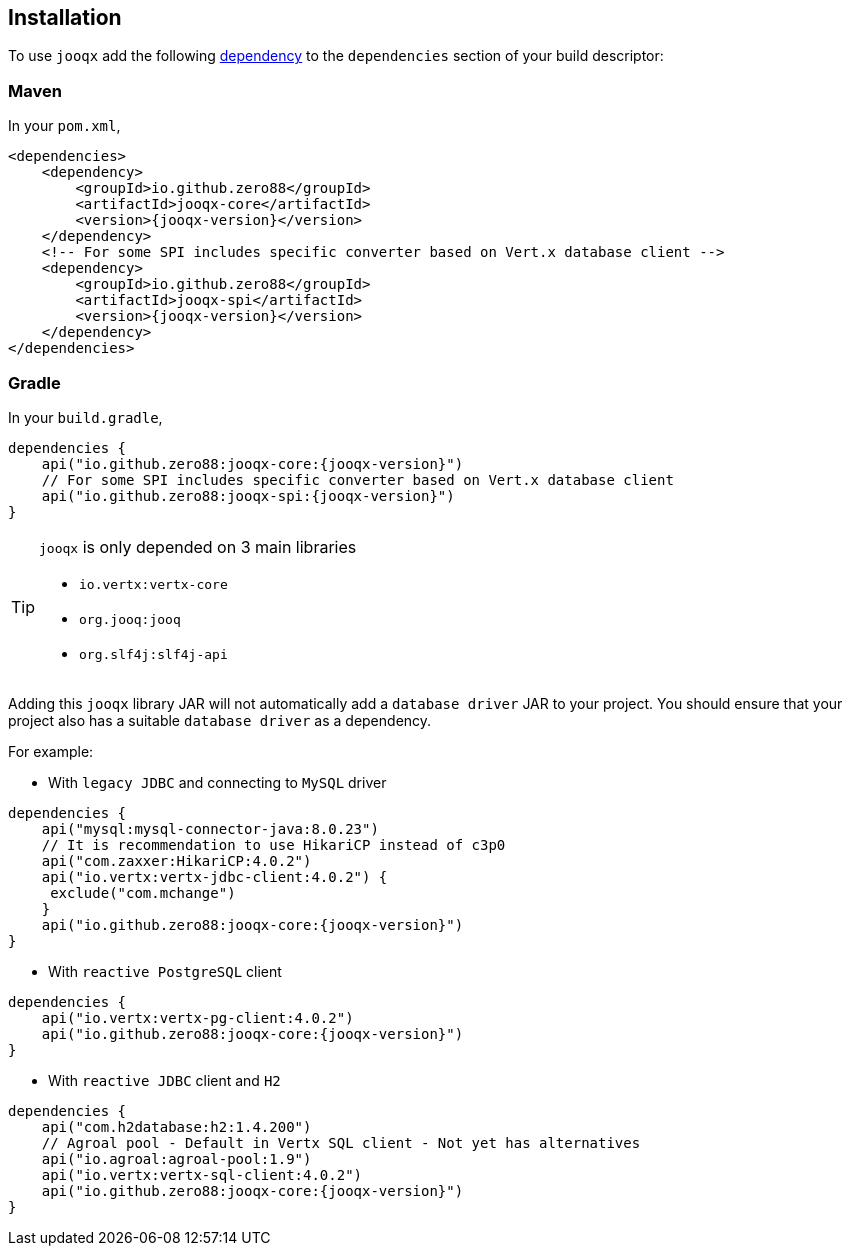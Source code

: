 == Installation

To use `jooqx` add the following https://search.maven.org/artifact/io.github.zero88/jooqx-core/{jooqx-version}/jar[dependency]
to the `dependencies` section of your build descriptor:

=== Maven

In your `pom.xml`,

[source,xml,subs="attributes,verbatim"]
----
<dependencies>
    <dependency>
        <groupId>io.github.zero88</groupId>
        <artifactId>jooqx-core</artifactId>
        <version>{jooqx-version}</version>
    </dependency>
    <!-- For some SPI includes specific converter based on Vert.x database client -->
    <dependency>
        <groupId>io.github.zero88</groupId>
        <artifactId>jooqx-spi</artifactId>
        <version>{jooqx-version}</version>
    </dependency>
</dependencies>
----

=== Gradle

In your `build.gradle`,

[source,groovy,subs="attributes,verbatim"]
----
dependencies {
    api("io.github.zero88:jooqx-core:{jooqx-version}")
    // For some SPI includes specific converter based on Vert.x database client
    api("io.github.zero88:jooqx-spi:{jooqx-version}")
}
----

:icons: font
[TIP]
.`jooqx` is only depended on 3 main libraries
====
- `io.vertx:vertx-core`
- `org.jooq:jooq`
- `org.slf4j:slf4j-api`
====

Adding this `jooqx` library JAR will not automatically add a `database driver` JAR to your project. You should ensure that your project also has a suitable `database driver` as a dependency.

For example:

* With `legacy JDBC` and connecting to `MySQL` driver

[source,groovy,subs="attributes,verbatim"]
----
dependencies {
    api("mysql:mysql-connector-java:8.0.23")
    // It is recommendation to use HikariCP instead of c3p0
    api("com.zaxxer:HikariCP:4.0.2")
    api("io.vertx:vertx-jdbc-client:4.0.2") {
     exclude("com.mchange")
    }
    api("io.github.zero88:jooqx-core:{jooqx-version}")
}
----

* With `reactive PostgreSQL` client

[source,groovy,subs="attributes,verbatim"]
----
dependencies {
    api("io.vertx:vertx-pg-client:4.0.2")
    api("io.github.zero88:jooqx-core:{jooqx-version}")
}
----

* With `reactive JDBC` client and `H2`

[source,groovy,subs="attributes,verbatim"]
----
dependencies {
    api("com.h2database:h2:1.4.200")
    // Agroal pool - Default in Vertx SQL client - Not yet has alternatives
    api("io.agroal:agroal-pool:1.9")
    api("io.vertx:vertx-sql-client:4.0.2")
    api("io.github.zero88:jooqx-core:{jooqx-version}")
}
----
